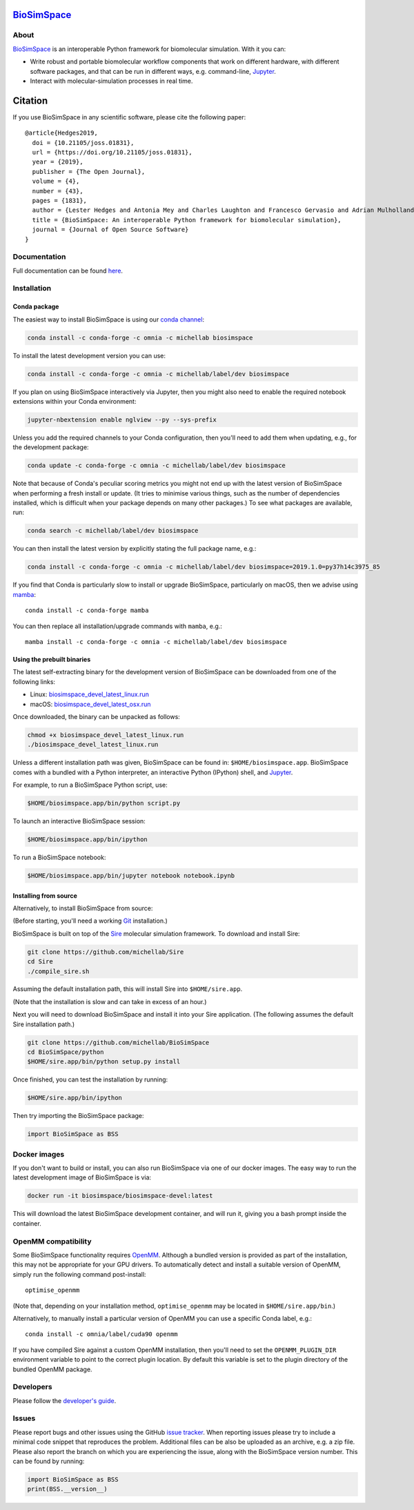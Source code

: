 `BioSimSpace <http://biosimspace.org>`__
========================================

.. image:: https://dev.azure.com/michellab/BioSimSpace/_apis/build/status/michellab.BioSimSpace?branchName=devel
   :target: https://dev.azure.com/michellab/BioSimSpace/_build
   :alt: Build Status

.. image:: https://anaconda.org/michellab/biosimspace/badges/downloads.svg
   :target: https://anaconda.org/michellab/biosimspace
   :alt: Conda Downloads

.. image:: https://img.shields.io/badge/License-GPL%20v2-blue.svg
   :target: https://www.gnu.org/licenses/old-licenses/gpl-2.0.en.html
   :alt: License

.. image:: https://joss.theoj.org/papers/4ba84ad443693b5dded90e35bf5f8225/status.svg
   :target: https://joss.theoj.org/papers/4ba84ad443693b5dded90e35bf5f8225
   :alt: Paper

About
-----

`BioSimSpace <https://biosimspace.org>`__ is an interoperable Python framework
for biomolecular simulation. With it you can:

* Write robust and portable biomolecular workflow components that work on
  different hardware, with different software packages, and that can be
  run in different ways, e.g. command-line, `Jupyter <https://jupyter.org>`__.
* Interact with molecular-simulation processes in real time.

Citation |DOI for Citing BioSimSpace|
=====================================

If you use BioSimSpace in any scientific software, please cite the following paper: ::

    @article{Hedges2019,
      doi = {10.21105/joss.01831},
      url = {https://doi.org/10.21105/joss.01831},
      year = {2019},
      publisher = {The Open Journal},
      volume = {4},
      number = {43},
      pages = {1831},
      author = {Lester Hedges and Antonia Mey and Charles Laughton and Francesco Gervasio and Adrian Mulholland and Christopher Woods and Julien Michel},
      title = {BioSimSpace: An interoperable Python framework for biomolecular simulation},
      journal = {Journal of Open Source Software}
    }

.. |DOI for Citing BioSimSpace| image:: https://joss.theoj.org/papers/4ba84ad443693b5dded90e35bf5f8225/status.svg
   :target: https://joss.theoj.org/papers/4ba84ad443693b5dded90e35bf5f8225

Documentation
-------------

Full documentation can be found `here <https://biosimspace.org>`__.

Installation
------------

Conda package
^^^^^^^^^^^^^

The easiest way to install BioSimSpace is using our `conda channel <https://anaconda.org/michellab/repo>`__:

.. code-block:: bash

    conda install -c conda-forge -c omnia -c michellab biosimspace

To install the latest development version you can use:

.. code-block:: bash

    conda install -c conda-forge -c omnia -c michellab/label/dev biosimspace

If you plan on using BioSimSpace interactively via Jupyter, then you might also
need to enable the required notebook extensions within your Conda environment:

.. code-block:: bash

    jupyter-nbextension enable nglview --py --sys-prefix

Unless you add the required channels to your Conda configuration, then you'll
need to add them when updating, e.g., for the development package:

.. code-block:: bash

    conda update -c conda-forge -c omnia -c michellab/label/dev biosimspace

Note that because of Conda's peculiar scoring metrics you might not end up with
the latest version of BioSimSpace when performing a fresh install or update.
(It tries to minimise various things, such as the number of dependencies
installed, which is difficult when your package depends on many other packages.)
To see what packages are available, run:

.. code-block:: bash

    conda search -c michellab/label/dev biosimspace

You can then install the latest version by explicitly stating the full package
name, e.g.:

.. code-block:: bash

    conda install -c conda-forge -c omnia -c michellab/label/dev biosimspace=2019.1.0=py37h14c3975_85

If you find that Conda is particularly slow to install or upgrade BioSimSpace, particularly
on macOS, then we advise using `mamba <https://github.com/TheSnakePit/mamba>`__::

    conda install -c conda-forge mamba

You can then replace all installation/upgrade commands with ``mamba``, e.g.::

    mamba install -c conda-forge -c omnia -c michellab/label/dev biosimspace

Using the prebuilt binaries
^^^^^^^^^^^^^^^^^^^^^^^^^^^

The latest self-extracting binary for the development version of BioSimSpace
can be downloaded from one of the following links:

* Linux: `biosimspace_devel_latest_linux.run <https://objectstorage.eu-frankfurt-1.oraclecloud.com/n/hugs/b/biosimspace_releases/o/biosimspace_devel_latest_linux.run>`__
* macOS: `biosimspace_devel_latest_osx.run <https://objectstorage.eu-frankfurt-1.oraclecloud.com/n/hugs/b/biosimspace_releases/o/biosimspace_devel_latest_osx.run>`__

Once downloaded, the binary can be unpacked as follows:

.. code-block:: bash

   chmod +x biosimspace_devel_latest_linux.run
   ./biosimspace_devel_latest_linux.run

Unless a different installation path was given, BioSimSpace can be found in:
``$HOME/biosimspace.app``. BioSimSpace comes with a bundled with a Python
interpreter, an interactive Python (IPython) shell, and `Jupyter <https://jupyter.org>`__.

For example, to run a BioSimSpace Python script, use:

.. code-block:: bash

   $HOME/biosimspace.app/bin/python script.py

To launch an interactive BioSimSpace session:

.. code-block:: bash

   $HOME/biosimspace.app/bin/ipython

To run a BioSimSpace notebook:

.. code-block:: bash

   $HOME/biosimspace.app/bin/jupyter notebook notebook.ipynb

Installing from source
^^^^^^^^^^^^^^^^^^^^^^

Alternatively, to install BioSimSpace from source:

(Before starting, you'll need a working `Git <https://git-scm.com>`__ installation.)

BioSimSpace is built on top of the `Sire <https://github.com/michellab/Sire>`__
molecular simulation framework. To download and install Sire:

.. code-block:: bash

   git clone https://github.com/michellab/Sire
   cd Sire
   ./compile_sire.sh

Assuming the default installation path, this will install Sire into ``$HOME/sire.app``.

(Note that the installation is slow and can take in excess of an hour.)

Next you will need to download BioSimSpace and install it into your Sire
application. (The following assumes the default Sire installation path.)

.. code-block:: bash

   git clone https://github.com/michellab/BioSimSpace
   cd BioSimSpace/python
   $HOME/sire.app/bin/python setup.py install

Once finished, you can test the installation by running:

.. code-block:: bash

   $HOME/sire.app/bin/ipython

Then try importing the BioSimSpace package:

.. code-block:: python

   import BioSimSpace as BSS

Docker images
-------------

If you don't want to build or install, you can also run BioSimSpace via one of
our docker images. The easy way to run the latest development image of
BioSimSpace is via:

.. code-block:: bash

   docker run -it biosimspace/biosimspace-devel:latest

This will download the latest BioSimSpace development container, and will run
it, giving you a bash prompt inside the container.

OpenMM compatibility
--------------------

Some BioSimSpace functionality requires `OpenMM <http://openmm.org>`__. Although
a bundled version is provided as part of the installation, this may not
be appropriate for your GPU drivers. To automatically detect and install
a suitable version of OpenMM, simply run the following command post-install::

    optimise_openmm

(Note that, depending on your installation method, ``optimise_openmm`` may
be located in ``$HOME/sire.app/bin``.)

Alternatively, to manually install a particular version of OpenMM you can
use a specific Conda label, e.g.::

    conda install -c omnia/label/cuda90 openmm

If you have compiled Sire against a custom OpenMM installation, then you'll
need to set the ``OPENMM_PLUGIN_DIR`` environment variable to point to the
correct plugin location. By default this variable is set to the plugin
directory of the bundled OpenMM package.

Developers
----------

Please follow the `developer's guide <https://biosimspace.org/development.html>`__.

Issues
------

Please report bugs and other issues using the GitHub `issue tracker <https://github.com/michellab/BioSimSpace/issues>`__.
When reporting issues please try to include a minimal code snippet that reproduces
the problem. Additional files can be also be uploaded as an archive, e.g. a zip
file. Please also report the branch on which you are experiencing the issue,
along with the BioSimSpace version number. This can be found by running:

.. code-block:: python

   import BioSimSpace as BSS
   print(BSS.__version__)
